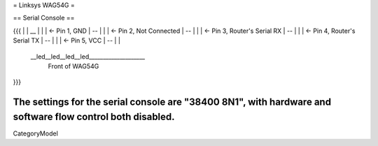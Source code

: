 = Linksys WAG54G =

== Serial Console ==

{{{
|
|    __
|   |  |	<- Pin 1, GND
|    --
|   |  |	<- Pin 2, Not Connected
|    --
|   |  |	<- Pin 3, Router's Serial RX
|    --
|   |  |	<- Pin 4, Router's Serial TX
|    --
|   |  |	<- Pin 5, VCC
|    --
|
|
 \__led__led__led__led____________________
 		Front of WAG54G
}}}

The settings for the serial console are "38400 8N1", with hardware and software flow control both disabled.
----
CategoryModel
